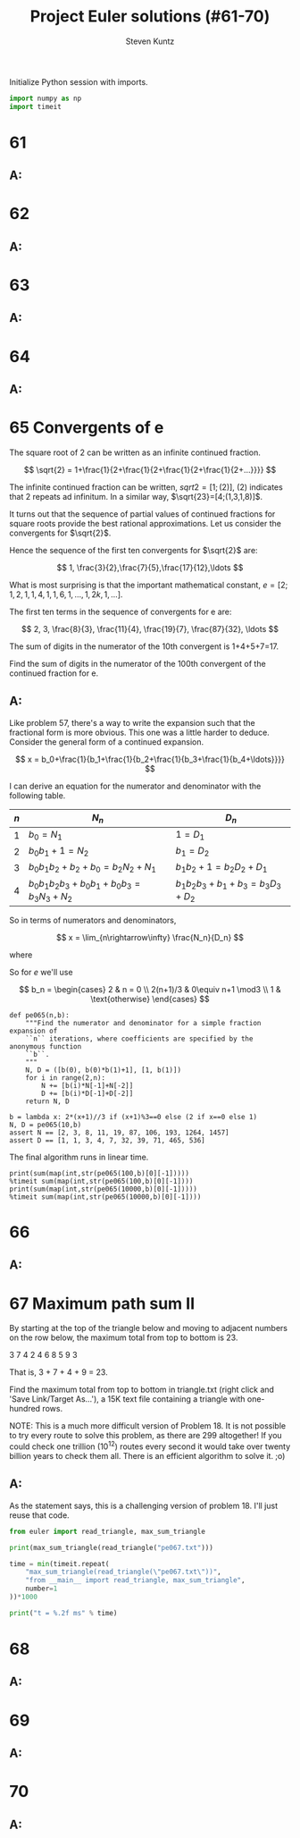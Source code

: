 #+TITLE: Project Euler solutions (#61-70)
#+AUTHOR: Steven Kuntz
#+EMAIL: stevenjkuntz@gmail.com
#+OPTIONS: num:nil toc:1
#+PROPERTY: header-args:jupyter-python :session py :results raw drawer

Initialize Python session with imports.

#+begin_src python :results none
import numpy as np
import timeit
#+end_src

* 61
** A:
* 62
** A:
* 63
** A:
* 64
** A:
* 65 Convergents of e
The square root of 2 can be written as an infinite continued fraction.

\[ \sqrt{2} = 1+\frac{1}{2+\frac{1}{2+\frac{1}{2+\frac{1}{2+...}}}} \]

The infinite continued fraction can be written, \(sqrt{2}=[1;(2)]\), \((2)\)
indicates that 2 repeats ad infinitum. In a similar way,
\(\sqrt{23}=[4;(1,3,1,8)]\).

It turns out that the sequence of partial values of continued fractions for
square roots provide the best rational approximations. Let us consider the
convergents for \(\sqrt{2}\).

\begin{eqnarray*}
1+\frac{1}{2} & = & \frac{3}{2} \\
1+\frac{1}{2+\frac{1}{2}} & = & \frac{7}{5} \\
1+\frac{1}{2+\frac{1}{2+\frac{1}{2}}} & = & \frac{17}{12} \\
1+\frac{1}{2+\frac{1}{2+\frac{1}{2+\frac{1}{2}}}} & = & \frac{41}{29}
\end{eqnarray*}

Hence the sequence of the first ten convergents for \(\sqrt{2}\) are:

\[ 1, \frac{3}{2},\frac{7}{5},\frac{17}{12},\ldots \]

What is most surprising is that the important mathematical constant,
\(e=[2;1,2,1,1,4,1,1,6,1,\ldots,1,2k,1,\ldots]\).

The first ten terms in the sequence of convergents for e are:

\[ 2, 3, \frac{8}{3}, \frac{11}{4}, \frac{19}{7}, \frac{87}{32}, \ldots \]

The sum of digits in the numerator of the 10th convergent is 1+4+5+7=17.

Find the sum of digits in the numerator of the 100th convergent of the continued
fraction for e.

** A:
\begin{eqnarray*}
2 & = & \frac{2}{1} \\
2+\frac{1}{1} & = & \frac{3}{1} \\
2+\frac{1}{1+\frac{1}{2}} & = & \frac{8}{3} \\
2+\frac{1}{1+\frac{1}{2+\frac{1}{1}}} & = & \frac{11}{4} \\
2+\frac{1}{1+\frac{1}{2+\frac{1}{1+\frac{1}{1}}}} & = & \frac{19}{7} \\
2+\frac{1}{1+\frac{1}{2+\frac{1}{1+\frac{1}{1+\frac{1}{4}}}}} & = & \frac{87}{32}
\end{eqnarray*}

Like problem 57, there's a way to write the expansion such that the fractional
form is more obvious. This one was a little harder to deduce. Consider the
general form of a continued expansion.

\[ x = b_0+\frac{1}{b_1+\frac{1}{b_2+\frac{1}{b_3+\frac{1}{b_4+\ldots}}}} \]

I can derive an equation for the numerator and denominator with the following
table.

| \(n\) | \(N_n\)                          | \(D_n\)                 |
|-------+----------------------------------+-------------------------|
| \(1\) | \(b_0=N_1\)                      | \(1=D_1\)               |
| \(2\) | \(b_0b_1+1=N_2\)                 | \(b_1=D_2\)             |
| \(3\) | \(b_0b_1b_2+b_2+b_0=b_2N_2+N_1\) | \(b_1b_2+1=b_2D_2+D_1\) |
| \(4\) | \(b_0b_1b_2b_3+b_0b_1+b_0b_3=b_3N_3+N_2\) | \(b_1b_2b_3+b_1+b_3=b_3D_3+D_2\) |

So in terms of numerators and denominators,

\[ x = \lim_{n\rightarrow\infty} \frac{N_n}{D_n} \]

where

\begin{eqnarray*}
N_1     & = & b_0 \\
N_2     & = & b_0b_1+1 \\
N_{n+1} & = & b_nN_n+N_{n-1} \\
D_1     & = & 1 \\
D_2     & = & b_1 \\
D_{n+1} & = & b_nD_n+D_{n-1}
\end{eqnarray*}

So for \(e\) we'll use

\[ b_n = \begin{cases}
2        & n = 0 \\
2(n+1)/3 & 0\equiv n+1 \mod3 \\
1        & \text{otherwise}
\end{cases} \]

#+begin_src ipython
def pe065(n,b):
    """Find the numerator and denominator for a simple fraction expansion of
    ``n`` iterations, where coefficients are specified by the anonymous function
    ``b``.
    """
    N, D = ([b(0), b(0)*b(1)+1], [1, b(1)])
    for i in range(2,n):
        N += [b(i)*N[-1]+N[-2]]
        D += [b(i)*D[-1]+D[-2]]
    return N, D

b = lambda x: 2*(x+1)//3 if (x+1)%3==0 else (2 if x==0 else 1)
N, D = pe065(10,b)
assert N == [2, 3, 8, 11, 19, 87, 106, 193, 1264, 1457]
assert D == [1, 1, 3, 4, 7, 32, 39, 71, 465, 536]
#+end_src

#+RESULTS:

The final algorithm runs in linear time.

#+begin_src ipython
print(sum(map(int,str(pe065(100,b)[0][-1]))))
%timeit sum(map(int,str(pe065(100,b)[0][-1])))
print(sum(map(int,str(pe065(10000,b)[0][-1]))))
%timeit sum(map(int,str(pe065(10000,b)[0][-1])))
#+end_src

#+RESULTS:
: 272
: 53.3 µs ± 707 ns per loop (mean ± std. dev. of 7 runs, 10000 loops each)
: 55322
: 43.9 ms ± 391 µs per loop (mean ± std. dev. of 7 runs, 10 loops each)

* 66
** A:
* 67 Maximum path sum II
By starting at the top of the triangle below and moving to adjacent numbers on
the row below, the maximum total from top to bottom is 23.

3
7 4
2 4 6
8 5 9 3

That is, 3 + 7 + 4 + 9 = 23.

Find the maximum total from top to bottom in triangle.txt (right click and 'Save
Link/Target As...'), a 15K text file containing a triangle with one-hundred
rows.

NOTE: This is a much more difficult version of Problem 18. It is not possible to
try every route to solve this problem, as there are 299 altogether! If you could
check one trillion (\(10^{12}\)) routes every second it would take over twenty
billion years to check them all. There is an efficient algorithm to solve it.
;o)

** A:
As the statement says, this is a challenging version of problem 18. I'll just
reuse that code.

#+begin_src python
from euler import read_triangle, max_sum_triangle

print(max_sum_triangle(read_triangle("pe067.txt")))

time = min(timeit.repeat(
    "max_sum_triangle(read_triangle(\"pe067.txt\"))",
    "from __main__ import read_triangle, max_sum_triangle",
    number=1
))*1000

print("t = %.2f ms" % time)
#+end_src

#+RESULTS:
: 7273
: t = 1.32 ms

* 68
** A:
* 69
** A:
* 70
** A:
            

